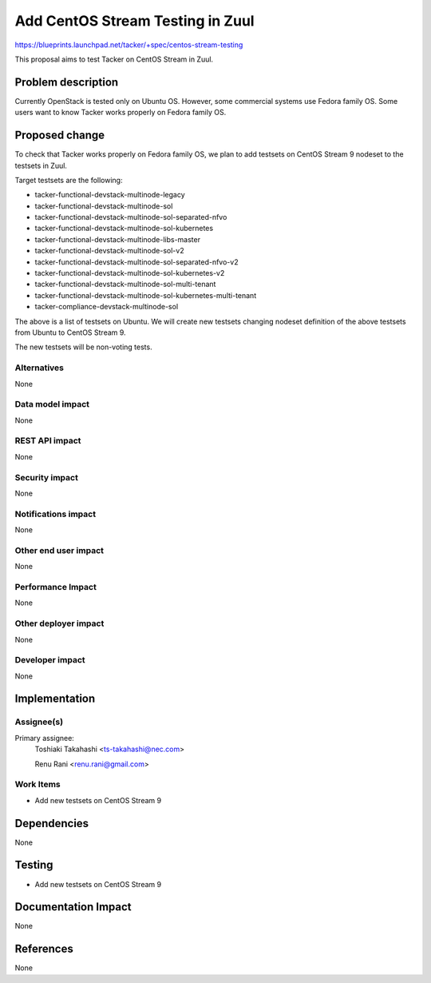 ..
 This work is licensed under a Creative Commons Attribution 3.0 Unported
 License.

 http://creativecommons.org/licenses/by/3.0/legalcode


=================================
Add CentOS Stream Testing in Zuul
=================================

https://blueprints.launchpad.net/tacker/+spec/centos-stream-testing

This proposal aims to test Tacker on CentOS Stream in Zuul.


Problem description
===================

Currently OpenStack is tested only on Ubuntu OS. However, some commercial
systems use Fedora family OS.
Some users want to know Tacker works properly on Fedora family OS.


Proposed change
===============

To check that Tacker works properly on Fedora family OS, we plan to add
testsets on CentOS Stream 9 nodeset to the testsets in Zuul.

Target testsets are the following:

* tacker-functional-devstack-multinode-legacy
* tacker-functional-devstack-multinode-sol
* tacker-functional-devstack-multinode-sol-separated-nfvo
* tacker-functional-devstack-multinode-sol-kubernetes
* tacker-functional-devstack-multinode-libs-master
* tacker-functional-devstack-multinode-sol-v2
* tacker-functional-devstack-multinode-sol-separated-nfvo-v2
* tacker-functional-devstack-multinode-sol-kubernetes-v2
* tacker-functional-devstack-multinode-sol-multi-tenant
* tacker-functional-devstack-multinode-sol-kubernetes-multi-tenant
* tacker-compliance-devstack-multinode-sol

The above is a list of testsets on Ubuntu.
We will create new testsets changing nodeset definition of the above
testsets from Ubuntu to CentOS Stream 9.

The new testsets will be non-voting tests.

Alternatives
------------

None

Data model impact
-----------------

None

REST API impact
---------------

None

Security impact
---------------

None

Notifications impact
--------------------

None

Other end user impact
---------------------

None

Performance Impact
------------------

None

Other deployer impact
---------------------

None

Developer impact
----------------

None

Implementation
==============

Assignee(s)
-----------

Primary assignee:
  Toshiaki Takahashi <ts-takahashi@nec.com>

  Renu Rani <renu.rani@gmail.com>

Work Items
----------

* Add new testsets on CentOS Stream 9

Dependencies
============

None

Testing
=======

* Add new testsets on CentOS Stream 9

Documentation Impact
====================

None

References
==========

None
